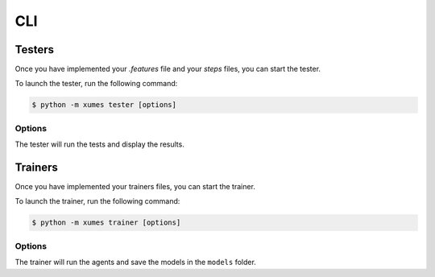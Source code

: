 CLI
===

Testers
-------

Once you have implemented your `.features` file and your `steps` files, you can start the tester.

To launch the tester, run the following command:

.. code-block:: bash

    $ python -m xumes tester [options]

Options
~~~~~~~

.. option:: --test

   Use this flag to enable the test mode. You need to specify the number of steps and/or the number of iterations to perform.

.. option:: --train

    To use the train mode. The number of steps will be decided by the trainers.

.. option:: --timesteps <steps>, -ts <steps>

   [when testing] The number of steps to perform.

.. option:: --iterations <num>, -i <num>

   [when testing] The number of iterations to perform (Number of games played).

.. option:: --path <folder>

   The path to the folder where the tests are located.

.. option:: --features <name>, -f <name> [Optional]

   List of features you want to test, separated by commas. All if not specified.

.. option:: --scenarios <name>, -s <name> [Optional]

   List of scenarios you want to test, separated by commas. All if not specified.

.. option:: --tags <name> [Optional]

   List of tags you want to test, separated by commas. All if not specified.

.. option:: --alpha <value>, -a <value>

   [when testing] The alpha value for the Student t-test.

.. option:: --log

   Enable logging of the results.

.. option:: --ip <ip> [Optional]

   The IP of the training server (default=localhost).

.. option:: --port <ip> [Optional]

   The port of the training server (default=5000).

.. option:: --debug [Optional]

   Enable debug messages display.

.. option:: --info [Optional]

   Enable info messages display.

.. option:: --render [Optional]

   Enable game rendering.

The tester will run the tests and display the results.

Trainers
--------

Once you have implemented your trainers files, you can start the trainer.

To launch the trainer, run the following command:

.. code-block:: bash

    $ python -m xumes trainer [options]

Options
~~~~~~~

.. option:: --train

   Use this flag to enable the train mode. The number of steps will be determined by the trainers inside the python file.

.. option:: --test

   Use this flag to enable the test mode. The number of steps is determined by the tester.

.. option:: --path <folder>

   The path to the folder where the trainers are located.

.. option:: --tensorboard -tb [Optional]

   Save logs to the ``_logs`` folder to be used with TensorBoard.

.. option:: --model [Optional]

   The path to the previously trained model if you want to train from a model.

.. option:: --mode [Optional]

   Mode of training. (scenario=one model per scenario, feature=one model per feature) [default=feature].

.. option:: --debug [Optional]

   Enable debug messages display.

.. option:: --info [Optional]

   Enable info messages display.

.. option:: --port [Optional]

   The port of the training server.

The trainer will run the agents and save the models in the ``models`` folder.
